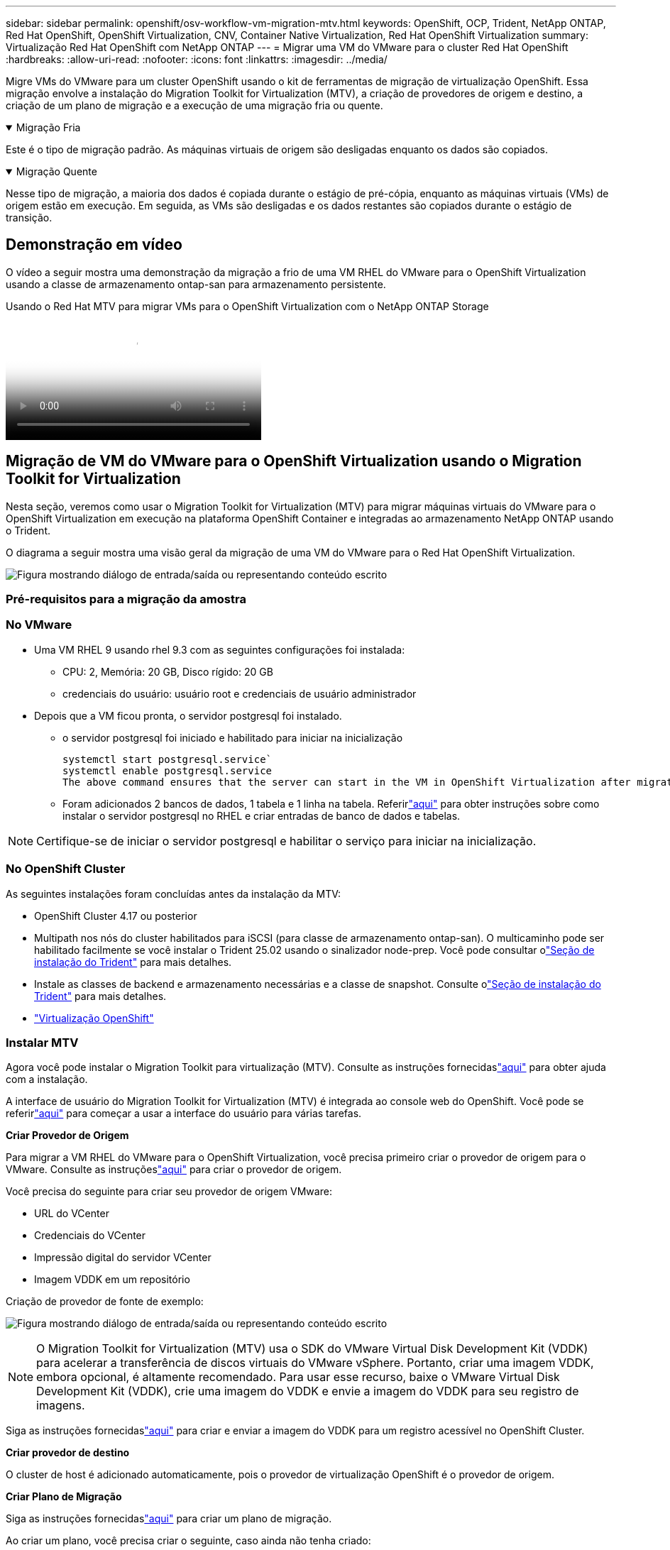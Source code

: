 ---
sidebar: sidebar 
permalink: openshift/osv-workflow-vm-migration-mtv.html 
keywords: OpenShift, OCP, Trident, NetApp ONTAP, Red Hat OpenShift, OpenShift Virtualization, CNV, Container Native Virtualization, Red Hat OpenShift Virtualization 
summary: Virtualização Red Hat OpenShift com NetApp ONTAP 
---
= Migrar uma VM do VMware para o cluster Red Hat OpenShift
:hardbreaks:
:allow-uri-read: 
:nofooter: 
:icons: font
:linkattrs: 
:imagesdir: ../media/


[role="lead"]
Migre VMs do VMware para um cluster OpenShift usando o kit de ferramentas de migração de virtualização OpenShift.  Essa migração envolve a instalação do Migration Toolkit for Virtualization (MTV), a criação de provedores de origem e destino, a criação de um plano de migração e a execução de uma migração fria ou quente.

.Migração Fria
[%collapsible%open]
====
Este é o tipo de migração padrão.  As máquinas virtuais de origem são desligadas enquanto os dados são copiados.

====
.Migração Quente
[%collapsible%open]
====
Nesse tipo de migração, a maioria dos dados é copiada durante o estágio de pré-cópia, enquanto as máquinas virtuais (VMs) de origem estão em execução.  Em seguida, as VMs são desligadas e os dados restantes são copiados durante o estágio de transição.

====


== Demonstração em vídeo

O vídeo a seguir mostra uma demonstração da migração a frio de uma VM RHEL do VMware para o OpenShift Virtualization usando a classe de armazenamento ontap-san para armazenamento persistente.

.Usando o Red Hat MTV para migrar VMs para o OpenShift Virtualization com o NetApp ONTAP Storage
video::bac58645-dd75-4e92-b5fe-b12b015dc199[panopto,width=360]


== Migração de VM do VMware para o OpenShift Virtualization usando o Migration Toolkit for Virtualization

Nesta seção, veremos como usar o Migration Toolkit for Virtualization (MTV) para migrar máquinas virtuais do VMware para o OpenShift Virtualization em execução na plataforma OpenShift Container e integradas ao armazenamento NetApp ONTAP usando o Trident.

O diagrama a seguir mostra uma visão geral da migração de uma VM do VMware para o Red Hat OpenShift Virtualization.

image:rh-os-n-use-case-vm-migration-using-mtv.png["Figura mostrando diálogo de entrada/saída ou representando conteúdo escrito"]



=== Pré-requisitos para a migração da amostra



=== **No VMware**

* Uma VM RHEL 9 usando rhel 9.3 com as seguintes configurações foi instalada:
+
** CPU: 2, Memória: 20 GB, Disco rígido: 20 GB
** credenciais do usuário: usuário root e credenciais de usuário administrador


* Depois que a VM ficou pronta, o servidor postgresql foi instalado.
+
** o servidor postgresql foi iniciado e habilitado para iniciar na inicialização
+
[source, console]
----
systemctl start postgresql.service`
systemctl enable postgresql.service
The above command ensures that the server can start in the VM in OpenShift Virtualization after migration
----
** Foram adicionados 2 bancos de dados, 1 tabela e 1 linha na tabela.  Referirlink:https://access.redhat.com/documentation/fr-fr/red_hat_enterprise_linux/9/html/configuring_and_using_database_servers/installing-postgresql_using-postgresql["aqui"] para obter instruções sobre como instalar o servidor postgresql no RHEL e criar entradas de banco de dados e tabelas.





NOTE: Certifique-se de iniciar o servidor postgresql e habilitar o serviço para iniciar na inicialização.



=== **No OpenShift Cluster**

As seguintes instalações foram concluídas antes da instalação da MTV:

* OpenShift Cluster 4.17 ou posterior
* Multipath nos nós do cluster habilitados para iSCSI (para classe de armazenamento ontap-san).  O multicaminho pode ser habilitado facilmente se você instalar o Trident 25.02 usando o sinalizador node-prep.  Você pode consultar olink:osv-trident-install.html["Seção de instalação do Trident"] para mais detalhes.
* Instale as classes de backend e armazenamento necessárias e a classe de snapshot. Consulte olink:osv-trident-install.html["Seção de instalação do Trident"] para mais detalhes.
* link:https://docs.openshift.com/container-platform/4.13/virt/install/installing-virt-web.html["Virtualização OpenShift"]




=== Instalar MTV

Agora você pode instalar o Migration Toolkit para virtualização (MTV).  Consulte as instruções fornecidaslink:https://access.redhat.com/documentation/en-us/migration_toolkit_for_virtualization/2.5/html/installing_and_using_the_migration_toolkit_for_virtualization/installing-the-operator["aqui"] para obter ajuda com a instalação.

A interface de usuário do Migration Toolkit for Virtualization (MTV) é integrada ao console web do OpenShift.  Você pode se referirlink:https://access.redhat.com/documentation/en-us/migration_toolkit_for_virtualization/2.5/html/installing_and_using_the_migration_toolkit_for_virtualization/migrating-vms-web-console#mtv-ui_mtv["aqui"] para começar a usar a interface do usuário para várias tarefas.

**Criar Provedor de Origem**

Para migrar a VM RHEL do VMware para o OpenShift Virtualization, você precisa primeiro criar o provedor de origem para o VMware.  Consulte as instruçõeslink:https://access.redhat.com/documentation/en-us/migration_toolkit_for_virtualization/2.5/html/installing_and_using_the_migration_toolkit_for_virtualization/migrating-vms-web-console#adding-providers["aqui"] para criar o provedor de origem.

Você precisa do seguinte para criar seu provedor de origem VMware:

* URL do VCenter
* Credenciais do VCenter
* Impressão digital do servidor VCenter
* Imagem VDDK em um repositório


Criação de provedor de fonte de exemplo:

image:rh-os-n-use-case-vm-migration-source-provider.png["Figura mostrando diálogo de entrada/saída ou representando conteúdo escrito"]


NOTE: O Migration Toolkit for Virtualization (MTV) usa o SDK do VMware Virtual Disk Development Kit (VDDK) para acelerar a transferência de discos virtuais do VMware vSphere.  Portanto, criar uma imagem VDDK, embora opcional, é altamente recomendado.  Para usar esse recurso, baixe o VMware Virtual Disk Development Kit (VDDK), crie uma imagem do VDDK e envie a imagem do VDDK para seu registro de imagens.

Siga as instruções fornecidaslink:https://access.redhat.com/documentation/en-us/migration_toolkit_for_virtualization/2.5/html/installing_and_using_the_migration_toolkit_for_virtualization/prerequisites#creating-vddk-image_mtv["aqui"] para criar e enviar a imagem do VDDK para um registro acessível no OpenShift Cluster.

**Criar provedor de destino**

O cluster de host é adicionado automaticamente, pois o provedor de virtualização OpenShift é o provedor de origem.

**Criar Plano de Migração**

Siga as instruções fornecidaslink:https://access.redhat.com/documentation/en-us/migration_toolkit_for_virtualization/2.5/html/installing_and_using_the_migration_toolkit_for_virtualization/migrating-vms-web-console#creating-migration-plan_mtv["aqui"] para criar um plano de migração.

Ao criar um plano, você precisa criar o seguinte, caso ainda não tenha criado:

* Um mapeamento de rede para mapear a rede de origem para a rede de destino.
* Um mapeamento de armazenamento para mapear o armazenamento de dados de origem para a classe de armazenamento de destino.  Para isso, você pode escolher a classe de armazenamento ontap-san.  Depois que o plano de migração for criado, o status do plano deverá mostrar *Pronto* e agora você poderá *Iniciar* o plano.


image:rh-os-n-use-case-vm-migration-mtv-plan-ready.png["Figura mostrando diálogo de entrada/saída ou representando conteúdo escrito"]



=== Executar migração a frio

Clicar em *Iniciar* executará uma sequência de etapas para concluir a migração da VM.

image:rh-os-n-use-case-vm-migration-mtv-plan-complete.png["Figura mostrando diálogo de entrada/saída ou representando conteúdo escrito"]

Quando todas as etapas forem concluídas, você poderá ver as VMs migradas clicando em *máquinas virtuais* em *Virtualização* no menu de navegação do lado esquerdo.  Instruções para acessar as máquinas virtuais são fornecidaslink:https://docs.openshift.com/container-platform/4.13/virt/virtual_machines/virt-accessing-vm-consoles.html["aqui"] .

Você pode efetuar login na máquina virtual e verificar o conteúdo dos bancos de dados posgresql.  Os bancos de dados, tabelas e entradas na tabela devem ser os mesmos que foram criados na VM de origem.



=== Executar migração quente

Para executar uma migração quente, depois de criar um plano de migração conforme mostrado acima, você precisa editar as configurações do plano para alterar o tipo de migração padrão.  Clique no ícone de edição ao lado da migração fria e alterne o botão para defini-la como migração quente.  Clique em **Salvar**.  Agora clique em **Iniciar** para iniciar a migração.


NOTE: Ao migrar do armazenamento em bloco no VMware, certifique-se de ter selecionado a classe de armazenamento em bloco para a VM de virtualização OpenShift.  Além disso, o volumeMode deve ser definido como block e o modo de acesso deve ser rwx para que você possa executar a migração ao vivo da VM posteriormente.

image:rh-os-n-use-case-vm-migration-mtv-plan-warm-001.png["1"]

Clique em **0 de 1 vms concluídas**, expanda a vm e você poderá ver o progresso da migração.

image:rh-os-n-use-case-vm-migration-mtv-plan-warm-002.png["2"]

Após algum tempo, a transferência do disco é concluída e a migração aguarda para prosseguir para o estado Cutover.  O DataVolume está em estado pausado.  Volte ao plano e clique no botão **Cutover**.

image:rh-os-n-use-case-vm-migration-mtv-plan-warm-003.png["3"]

image:rh-os-n-use-case-vm-migration-mtv-plan-warm-004.png["4"]

A hora atual será exibida na caixa de diálogo.  Altere o horário para um horário futuro se quiser agendar uma transferência para um horário posterior.  Caso contrário, para executar uma transição agora, clique em **Definir transição**.

image:rh-os-n-use-case-vm-migration-mtv-plan-warm-005.png["5"]

Após alguns segundos, o DataVolume passa do estado pausado para o estado ImportScheduled e para o ImportInProgress quando a fase de transição começa.

image:rh-os-n-use-case-vm-migration-mtv-plan-warm-006.png["6"]

Quando a fase de transição é concluída, o DataVolume chega ao estado bem-sucedido e o PVC é vinculado.

image:rh-os-n-use-case-vm-migration-mtv-plan-warm-007.png["7"]

O plano de migração prossegue para concluir a fase de conversão de imagem e, finalmente, a fase de criação de máquina virtual é concluída.  A VM entra no estado de execução no OpenShift Virtualization.

image:rh-os-n-use-case-vm-migration-mtv-plan-warm-008.png["8"]
